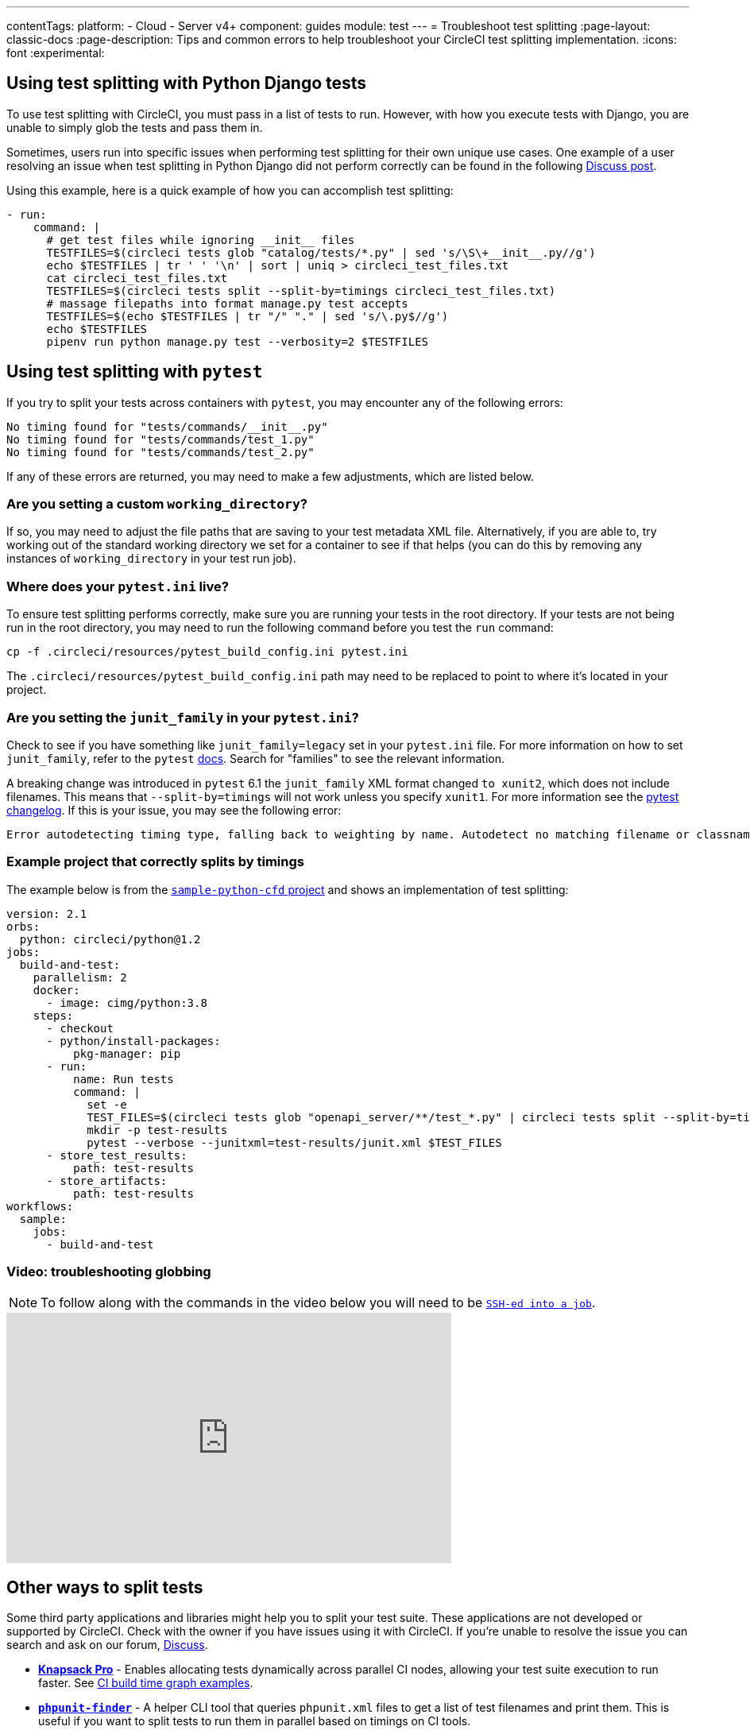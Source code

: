 ---
contentTags:
  platform:
  - Cloud
  - Server v4+
component: guides
module: test
---
= Troubleshoot test splitting
:page-layout: classic-docs
:page-description: Tips and common errors to help troubleshoot your CircleCI test splitting implementation.
:icons: font
:experimental:

[#using-test-splitting-with-python-django-tests]
== Using test splitting with Python Django tests

To use test splitting with CircleCI, you must pass in a list of tests to run. However, with how you execute tests with Django, you are unable to simply glob the tests and pass them in.

Sometimes, users run into specific issues when performing test splitting for their own unique use cases. One example of a user resolving an issue when test splitting in Python Django did not perform correctly can be found in the following link:https://discuss.circleci.com/t/python-django-tests-not-being-split-correctly/36624[Discuss post].

Using this example, here is a quick example of how you can accomplish test splitting:

[source,yaml]
----
- run:
    command: |
      # get test files while ignoring __init__ files
      TESTFILES=$(circleci tests glob "catalog/tests/*.py" | sed 's/\S\+__init__.py//g')
      echo $TESTFILES | tr ' ' '\n' | sort | uniq > circleci_test_files.txt
      cat circleci_test_files.txt
      TESTFILES=$(circleci tests split --split-by=timings circleci_test_files.txt)
      # massage filepaths into format manage.py test accepts
      TESTFILES=$(echo $TESTFILES | tr "/" "." | sed 's/\.py$//g')
      echo $TESTFILES
      pipenv run python manage.py test --verbosity=2 $TESTFILES
----

[#using-test-splitting-with-pytest]
## Using test splitting with `pytest`

If you try to split your tests across containers with `pytest`, you may encounter any of the following errors:

[source,shell]
----
No timing found for "tests/commands/__init__.py"
No timing found for "tests/commands/test_1.py"
No timing found for "tests/commands/test_2.py"
----

If any of these errors are returned, you may need to make a few adjustments, which are listed below.

[#are-you-setting-a-custom-working-directory?]
### Are you setting a custom `working_directory`?

If so, you may need to adjust the file paths that are saving to your test metadata XML file. Alternatively, if you are able to, try working out of the standard working directory we set for a container to see if that helps (you can do this by removing any instances of `working_directory` in your test run job).

[#where-does-your-pytest-ini-live]
### Where does your `pytest.ini` live?

To ensure test splitting performs correctly, make sure you are running your tests in the root directory. If your tests are not being run in the root directory, you may need to run the following command before you test the `run` command:

[source,shell]
----
cp -f .circleci/resources/pytest_build_config.ini pytest.ini
----

The `.circleci/resources/pytest_build_config.ini` path may need to be replaced to point to where it's located in your project.

[#are-you-setting-the-junit-family-in-your-pytest-ini]
### Are you setting the `junit_family` in your `pytest.ini`?

Check to see if you have something like `junit_family=legacy` set in your `pytest.ini` file. For more information on how to set `junit_family`, refer to the `pytest` link:https://docs.pytest.org/en/stable/_modules/_pytest/junitxml.html[docs]. Search for "families" to see the relevant information.

A breaking change was introduced in `pytest` 6.1 the `junit_family` XML format changed `to xunit2`, which does not include filenames. This means that `--split-by=timings` will not work unless you specify `xunit1`. For more information see the link:https://docs.pytest.org/en/stable/changelog.html#id137[pytest changelog]. If this is your issue, you may see the following error:

[,shell]
----
Error autodetecting timing type, falling back to weighting by name. Autodetect no matching filename or classname.  If file names are used, double check paths for absolute vs relative.
----

[#example-project-that-correctly-splits-by-timing]
### Example project that correctly splits by timings

The example below is from the link:https://github.com/CircleCI-Public/sample-python-cfd[`sample-python-cfd` project] and shows an implementation of test splitting:

```yml
version: 2.1
orbs:
  python: circleci/python@1.2
jobs:
  build-and-test:
    parallelism: 2
    docker:
      - image: cimg/python:3.8
    steps:
      - checkout
      - python/install-packages:
          pkg-manager: pip
      - run:
          name: Run tests
          command: |
            set -e
            TEST_FILES=$(circleci tests glob "openapi_server/**/test_*.py" | circleci tests split --split-by=timings)
            mkdir -p test-results
            pytest --verbose --junitxml=test-results/junit.xml $TEST_FILES
      - store_test_results:
          path: test-results
      - store_artifacts:
          path: test-results
workflows:
  sample:
    jobs:
      - build-and-test
```

[#video-troubleshooting-globbing]
### Video: troubleshooting globbing


NOTE: To follow along with the commands in the video below you will need to be xref:ssh-access-jobs#[`SSH-ed into a job`].

++++
<div class="video-wrapper">
  <iframe width="560" height="315" src="https://www.youtube.com/embed/fq-on5AUinE" frameborder="0" allow="autoplay; encrypted-media" allowfullscreen></iframe>
</div>
++++

[#other-ways-to-split-tests]
## Other ways to split tests

Some third party applications and libraries might help you to split your test suite. These applications are not developed or supported by CircleCI. Check with the owner if you have issues using it with CircleCI. If you're unable to resolve the issue you can search and ask on our forum, link:https://discuss.circleci.com/[Discuss].

* **link:https://knapsackpro.com[Knapsack Pro]** - Enables allocating tests
  dynamically across parallel CI nodes, allowing your test suite execution to run
  faster. See link:https://docs.knapsackpro.com/2018/improve-circleci-parallelisation-for-rspec-minitest-cypress[CI build time graph examples].

* **link:https://github.com/previousnext/phpunit-finder[`phpunit-finder`]** - A helper CLI tool that queries `phpunit.xml` files to get a list of test
  filenames and print them. This is useful if you want to split tests to run
  them in parallel based on timings on CI tools.

* **link:https://golang.org/cmd/go/#hdr-List_packages_or_modules[`go list`]** - Use the built-in Go command `go list ./...` to glob Golang packages. This allows splitting package tests across multiple containers.

[source,shell]
----
go test -v $(go list ./... | circleci tests split)
----

[#next-steps]
## Next steps

* xref:collect-test-data#[Collect test data]
* xref:insights-tests#[Test Insights]
